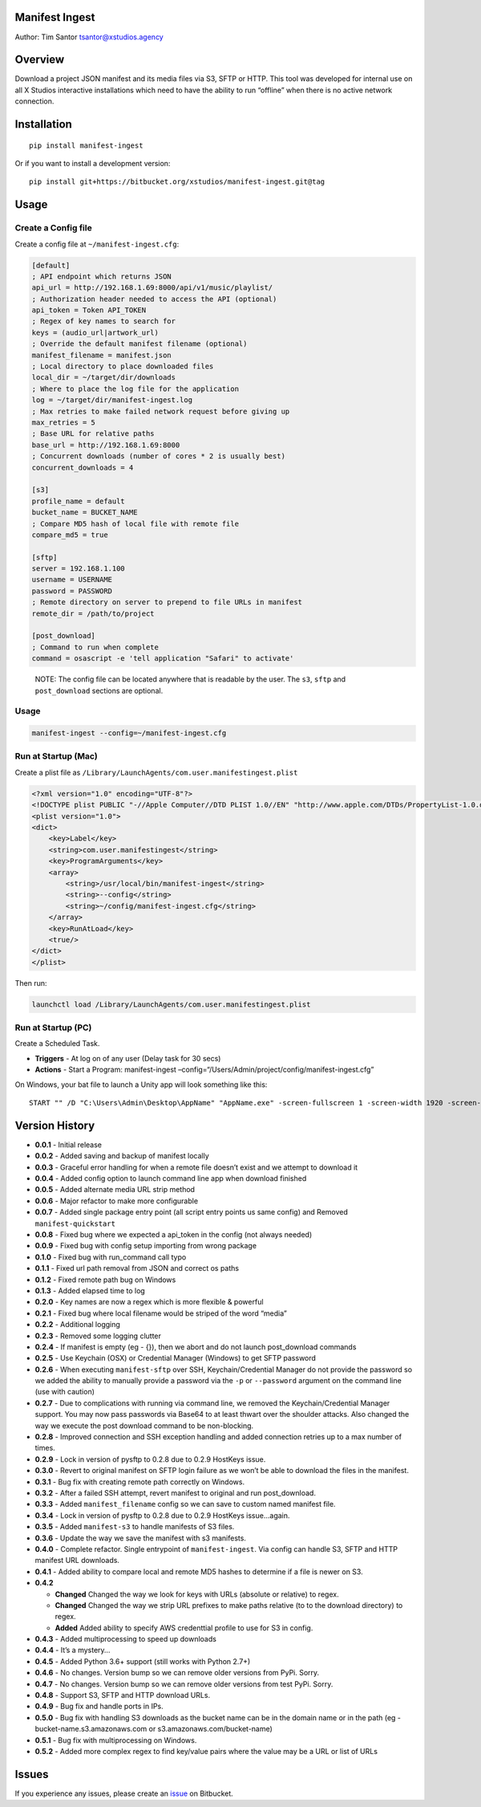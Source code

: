 Manifest Ingest
===============

Author: Tim Santor tsantor@xstudios.agency

Overview
========

Download a project JSON manifest and its media files via S3, SFTP or
HTTP. This tool was developed for internal use on all X Studios
interactive installations which need to have the ability to run
“offline” when there is no active network connection.

Installation
============

::

   pip install manifest-ingest

Or if you want to install a development version:

::

   pip install git+https://bitbucket.org/xstudios/manifest-ingest.git@tag

Usage
=====

Create a Config file
--------------------

Create a config file at ``~/manifest-ingest.cfg``:

.. code:: ini

   [default]
   ; API endpoint which returns JSON
   api_url = http://192.168.1.69:8000/api/v1/music/playlist/
   ; Authorization header needed to access the API (optional)
   api_token = Token API_TOKEN
   ; Regex of key names to search for
   keys = (audio_url|artwork_url)
   ; Override the default manifest filename (optional)
   manifest_filename = manifest.json
   ; Local directory to place downloaded files
   local_dir = ~/target/dir/downloads
   ; Where to place the log file for the application
   log = ~/target/dir/manifest-ingest.log
   ; Max retries to make failed network request before giving up
   max_retries = 5
   ; Base URL for relative paths
   base_url = http://192.168.1.69:8000
   ; Concurrent downloads (number of cores * 2 is usually best)
   concurrent_downloads = 4

   [s3]
   profile_name = default
   bucket_name = BUCKET_NAME
   ; Compare MD5 hash of local file with remote file
   compare_md5 = true

   [sftp]
   server = 192.168.1.100
   username = USERNAME
   password = PASSWORD
   ; Remote directory on server to prepend to file URLs in manifest
   remote_dir = /path/to/project

   [post_download]
   ; Command to run when complete
   command = osascript -e 'tell application "Safari" to activate'

..

   NOTE: The config file can be located anywhere that is readable by the
   user. The ``s3``, ``sftp`` and ``post_download`` sections are
   optional.

.. _usage-1:

Usage
-----

.. code:: bash

   manifest-ingest --config=~/manifest-ingest.cfg

Run at Startup (Mac)
--------------------

Create a plist file as
``/Library/LaunchAgents/com.user.manifestingest.plist``

.. code:: xml

   <?xml version="1.0" encoding="UTF-8"?>
   <!DOCTYPE plist PUBLIC "-//Apple Computer//DTD PLIST 1.0//EN" "http://www.apple.com/DTDs/PropertyList-1.0.dtd">
   <plist version="1.0">
   <dict>
       <key>Label</key>
       <string>com.user.manifestingest</string>
       <key>ProgramArguments</key>
       <array>
           <string>/usr/local/bin/manifest-ingest</string>
           <string>--config</string>
           <string>~/config/manifest-ingest.cfg</string>
       </array>
       <key>RunAtLoad</key>
       <true/>
   </dict>
   </plist>

Then run:

.. code:: bash

       launchctl load /Library/LaunchAgents/com.user.manifestingest.plist

Run at Startup (PC)
-------------------

Create a Scheduled Task.

-  **Triggers** - At log on of any user (Delay task for 30 secs)
-  **Actions** - Start a Program: manifest-ingest
   –config=“/Users/Admin/project/config/manifest-ingest.cfg”

On Windows, your bat file to launch a Unity app will look something like
this:

::

   START "" /D "C:\Users\Admin\Desktop\AppName" "AppName.exe" -screen-fullscreen 1 -screen-width 1920 -screen-height 1080

Version History
===============

-  **0.0.1** - Initial release
-  **0.0.2** - Added saving and backup of manifest locally
-  **0.0.3** - Graceful error handling for when a remote file doesn’t
   exist and we attempt to download it
-  **0.0.4** - Added config option to launch command line app when
   download finished
-  **0.0.5** - Added alternate media URL strip method
-  **0.0.6** - Major refactor to make more configurable
-  **0.0.7** - Added single package entry point (all script entry points
   us same config) and Removed ``manifest-quickstart``
-  **0.0.8** - Fixed bug where we expected a api_token in the config
   (not always needed)
-  **0.0.9** - Fixed bug with config setup importing from wrong package
-  **0.1.0** - Fixed bug with run_command call typo
-  **0.1.1** - Fixed url path removal from JSON and correct os paths
-  **0.1.2** - Fixed remote path bug on Windows
-  **0.1.3** - Added elapsed time to log
-  **0.2.0** - Key names are now a regex which is more flexible &
   powerful
-  **0.2.1** - Fixed bug where local filename would be striped of the
   word “media”
-  **0.2.2** - Additional logging
-  **0.2.3** - Removed some logging clutter
-  **0.2.4** - If manifest is empty (eg - {}), then we abort and do not
   launch post_download commands
-  **0.2.5** - Use Keychain (OSX) or Credential Manager (Windows) to get
   SFTP password
-  **0.2.6** - When executing ``manifest-sftp`` over SSH,
   Keychain/Credential Manager do not provide the password so we added
   the ability to manually provide a password via the ``-p`` or
   ``--password`` argument on the command line (use with caution)
-  **0.2.7** - Due to complications with running via command line, we
   removed the Keychain/Credential Manager support. You may now pass
   passwords via Base64 to at least thwart over the shoulder attacks.
   Also changed the way we execute the post download command to be
   non-blocking.
-  **0.2.8** - Improved connection and SSH exception handling and added
   connection retries up to a max number of times.
-  **0.2.9** - Lock in version of pysftp to 0.2.8 due to 0.2.9 HostKeys
   issue.
-  **0.3.0** - Revert to original manifest on SFTP login failure as we
   won’t be able to download the files in the manifest.
-  **0.3.1** - Bug fix with creating remote path correctly on Windows.
-  **0.3.2** - After a failed SSH attempt, revert manifest to original
   and run post_download.
-  **0.3.3** - Added ``manifest_filename`` config so we can save to
   custom named manifest file.
-  **0.3.4** - Lock in version of pysftp to 0.2.8 due to 0.2.9 HostKeys
   issue…again.
-  **0.3.5** - Added ``manifest-s3`` to handle manifests of S3 files.
-  **0.3.6** - Update the way we save the manifest with s3 manifests.
-  **0.4.0** - Complete refactor. Single entrypoint of
   ``manifest-ingest``. Via config can handle S3, SFTP and HTTP manifest
   URL downloads.
-  **0.4.1** - Added ability to compare local and remote MD5 hashes to
   determine if a file is newer on S3.
-  **0.4.2**

   -  **Changed** Changed the way we look for keys with URLs (absolute
      or relative) to regex.
   -  **Changed** Changed the way we strip URL prefixes to make paths
      relative (to to the download directory) to regex.
   -  **Added** Added ability to specify AWS credenttial profile to use
      for S3 in config.

-  **0.4.3** - Added multiprocessing to speed up downloads
-  **0.4.4** - It’s a mystery…
-  **0.4.5** - Added Python 3.6+ support (still works with Python 2.7+)
-  **0.4.6** - No changes. Version bump so we can remove older versions
   from PyPi. Sorry.
-  **0.4.7** - No changes. Version bump so we can remove older versions
   from test PyPi. Sorry.
-  **0.4.8** - Support S3, SFTP and HTTP download URLs.
-  **0.4.9** - Bug fix and handle ports in IPs.
-  **0.5.0** - Bug fix with handling S3 downloads as the bucket name can
   be in the domain name or in the path (eg -
   bucket-name.s3.amazonaws.com or s3.amazonaws.com/bucket-name)
-  **0.5.1** - Bug fix with multiprocessing on Windows.
-  **0.5.2** - Added more complex regex to find key/value pairs where
   the value may be a URL or list of URLs

Issues
======

If you experience any issues, please create an
`issue <https://bitbucket.org/xstudios/manifest-ingest/issues>`__ on
Bitbucket.

